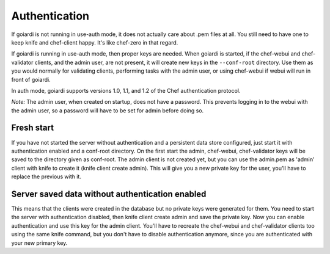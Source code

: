 .. _authentication:

Authentication
==============

If goiardi is not running in use-auth mode, it does not actually care about .pem files at all. You still need to have one to keep knife and chef-client happy. It's like chef-zero in that regard.

If goiardi is running in use-auth mode, then proper keys are needed. When goiardi is started, if the chef-webui and chef-validator clients, and the admin user, are not present, it will create new keys in the ``--conf-root`` directory. Use them as you would normally for validating clients, performing tasks with the admin user, or using chef-webui if webui will run in front of goiardi.

In auth mode, goiardi supports versions 1.0, 1.1, and 1.2 of the Chef authentication protocol.

*Note:* The admin user, when created on startup, does not have a password. This prevents logging in to the webui with the admin user, so a password will have to be set for admin before doing so.

Fresh start
-----------

If you have not started the server without authentication and a persistent data store configured, just start it with authentication enabled and a conf-root directory. On the first start the admin, chef-webui, chef-validator keys will be saved to the directory given as conf-root. The admin client is not created yet, but you can use the admin.pem as 'admin' client with knife to create it (knife client create admin). This will give you a new private key for the user, you'll have to replace the previous with it.

Server saved data without authentication enabled
------------------------------------------------

This means that the clients were created in the database but no private keys were generated for them. You need to start the server with authentication disabled, then knife client create admin and save the private key. Now you can enable authentication and use this key for the admin client. You'll have to recreate the chef-webui and chef-validator clients too using the same knife command, but you don't have to disable authentication anymore, since you are authenticated with your new primary key.
